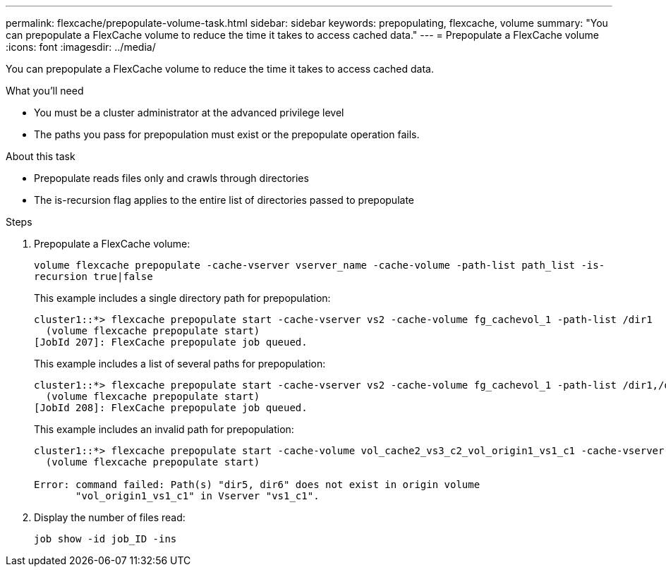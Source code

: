 ---
permalink: flexcache/prepopulate-volume-task.html
sidebar: sidebar
keywords: prepopulating, flexcache, volume
summary: "You can prepopulate a FlexCache volume to reduce the time it takes to access cached data."
---
= Prepopulate a FlexCache volume
:icons: font
:imagesdir: ../media/

[.lead]
You can prepopulate a FlexCache volume to reduce the time it takes to access cached data.

.What you'll need

* You must be a cluster administrator at the advanced privilege level
* The paths you pass for prepopulation must exist or the prepopulate operation fails.

.About this task

* Prepopulate reads files only and crawls through directories
* The is-recursion flag applies to the entire list of directories passed to prepopulate

.Steps

. Prepopulate a FlexCache volume:
+
`volume flexcache prepopulate -cache-vserver vserver_name -cache-volume -path-list path_list -is-recursion true|false`
+
This example includes a single directory path for prepopulation:
+
----
cluster1::*> flexcache prepopulate start -cache-vserver vs2 -cache-volume fg_cachevol_1 -path-list /dir1
  (volume flexcache prepopulate start)
[JobId 207]: FlexCache prepopulate job queued.
----
+
This example includes a list of several paths for prepopulation:
+
----
cluster1::*> flexcache prepopulate start -cache-vserver vs2 -cache-volume fg_cachevol_1 -path-list /dir1,/dir2,/dir3,/dir4
  (volume flexcache prepopulate start)
[JobId 208]: FlexCache prepopulate job queued.
----
+
This example includes an invalid path for prepopulation:
+
----
cluster1::*> flexcache prepopulate start -cache-volume vol_cache2_vs3_c2_vol_origin1_vs1_c1 -cache-vserver vs3_c2 -path-list /dir1, dir5, dir6
  (volume flexcache prepopulate start)

Error: command failed: Path(s) "dir5, dir6" does not exist in origin volume
       "vol_origin1_vs1_c1" in Vserver "vs1_c1".
----

. Display the number of files read:
+
`job show -id job_ID -ins`

// 2022-Nov-3, issue #673